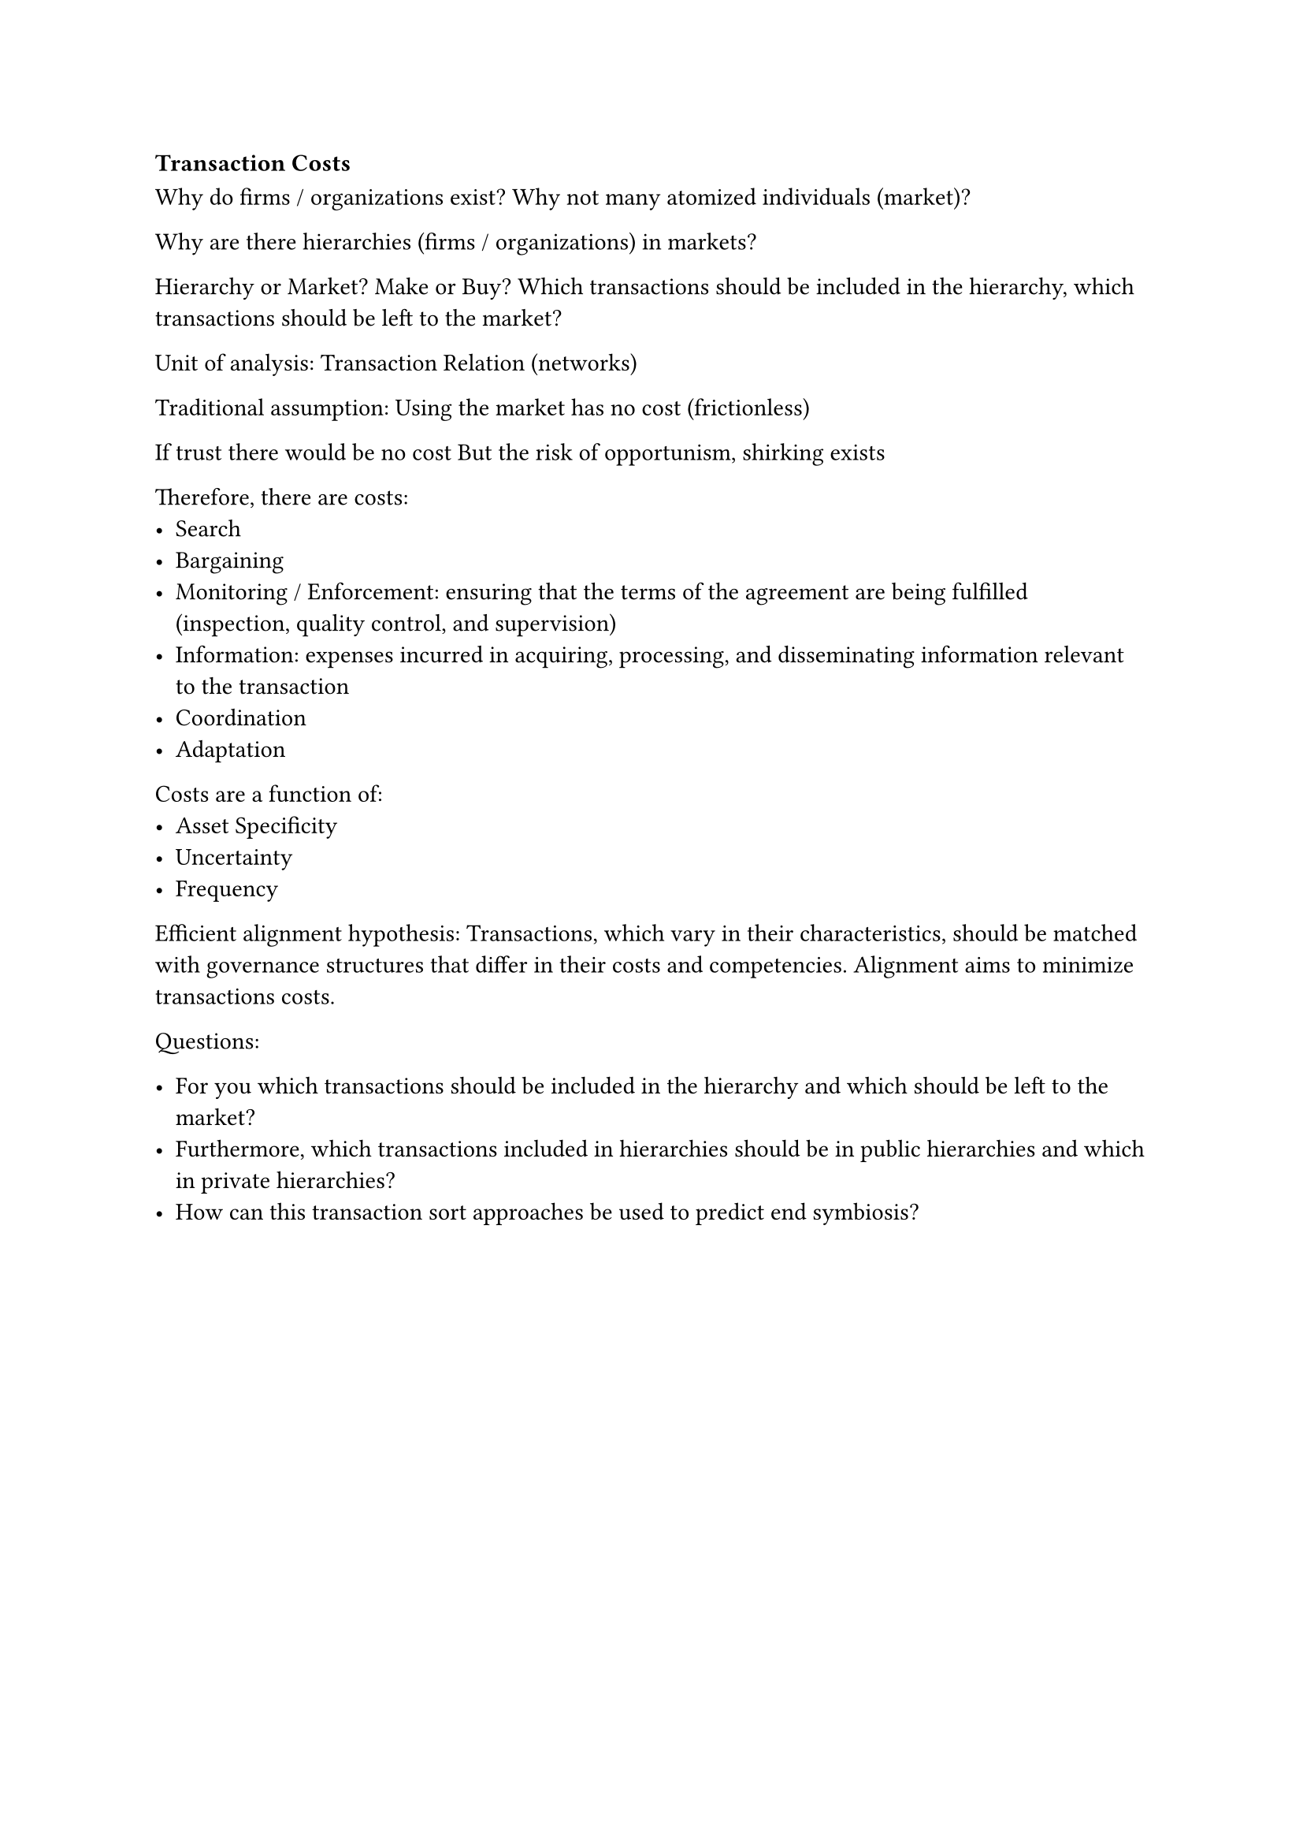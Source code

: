=== Transaction Costs

Why do firms / organizations exist? Why not many atomized individuals (market)?

Why are there hierarchies (firms / organizations) in markets?

Hierarchy or Market? Make or Buy?
Which transactions should be included in the hierarchy, which transactions should be left to the market?

Unit of analysis: Transaction
Relation (networks)

Traditional assumption:
Using the market has no cost (frictionless)

If trust there would be no cost
But the risk of opportunism, shirking exists

Therefore, there are costs:
- Search
- Bargaining
- Monitoring / Enforcement: ensuring that the terms of the agreement are being fulfilled (inspection, quality control, and supervision)
- Information: expenses incurred in acquiring, processing, and disseminating information relevant to the transaction
- Coordination
- Adaptation

Costs are a function of:
- Asset Specificity
- Uncertainty
- Frequency



Efficient alignment hypothesis:
Transactions, which vary in their characteristics, should be matched with governance structures that differ in their costs and competencies. Alignment aims to minimize transactions costs.

Questions:

- For you which transactions should be included in the hierarchy and which should be left to the market?
- Furthermore, which transactions included in hierarchies should be in public hierarchies and which in private hierarchies?
- How can this transaction sort approaches be used to predict end symbiosis?

